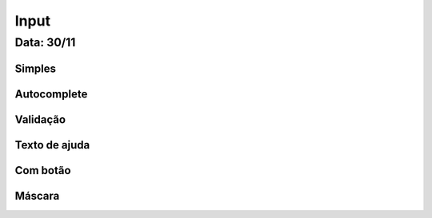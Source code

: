 ===========================
Input
===========================

---------------
Data: 30/11
---------------



Simples
-------------------


Autocomplete
----------------------



Validação
---------------


Texto de ajuda
------------------



Com botão
------------------


Máscara
-------------